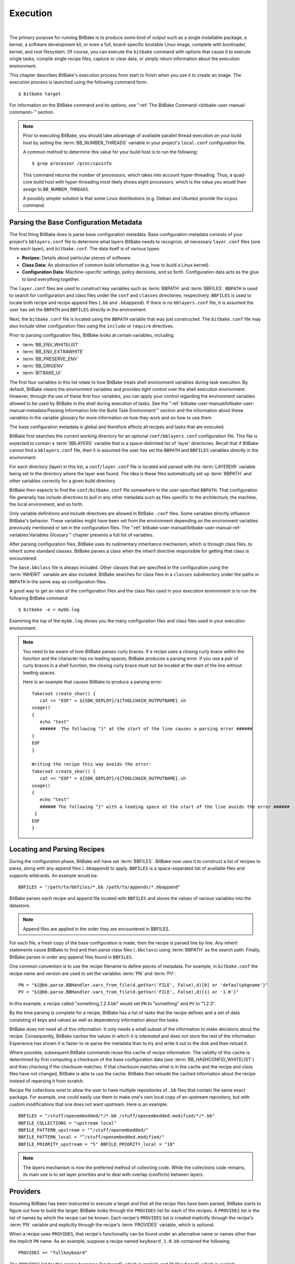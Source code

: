.. SPDX-License-Identifier: CC-BY-2.5

=========
Execution
=========

|

The primary purpose for running BitBake is to produce some kind of
output such as a single installable package, a kernel, a software
development kit, or even a full, board-specific bootable Linux image,
complete with bootloader, kernel, and root filesystem. Of course, you
can execute the ``bitbake`` command with options that cause it to
execute single tasks, compile single recipe files, capture or clear
data, or simply return information about the execution environment.

This chapter describes BitBake's execution process from start to finish
when you use it to create an image. The execution process is launched
using the following command form: ::

  $ bitbake target

For information on
the BitBake command and its options, see ":ref:`The BitBake Command
<bitbake-user-manual-command>`" section.

.. note::

   Prior to executing BitBake, you should take advantage of available
   parallel thread execution on your build host by setting the
   :term:`BB_NUMBER_THREADS` variable in
   your project's ``local.conf`` configuration file.

   A common method to determine this value for your build host is to run
   the following: ::

     $ grep processor /proc/cpuinfo

   This command returns
   the number of processors, which takes into account hyper-threading.
   Thus, a quad-core build host with hyper-threading most likely shows
   eight processors, which is the value you would then assign to
   ``BB_NUMBER_THREADS``.

   A possibly simpler solution is that some Linux distributions (e.g.
   Debian and Ubuntu) provide the ``ncpus`` command.

Parsing the Base Configuration Metadata
=======================================

The first thing BitBake does is parse base configuration metadata. Base
configuration metadata consists of your project's ``bblayers.conf`` file
to determine what layers BitBake needs to recognize, all necessary
``layer.conf`` files (one from each layer), and ``bitbake.conf``. The
data itself is of various types:

-  **Recipes:** Details about particular pieces of software.

-  **Class Data:** An abstraction of common build information (e.g. how to
   build a Linux kernel).

-  **Configuration Data:** Machine-specific settings, policy decisions,
   and so forth. Configuration data acts as the glue to bind everything
   together.

The ``layer.conf`` files are used to construct key variables such as
:term:`BBPATH` and :term:`BBFILES`.
``BBPATH`` is used to search for configuration and class files under the
``conf`` and ``classes`` directories, respectively. ``BBFILES`` is used
to locate both recipe and recipe append files (``.bb`` and
``.bbappend``). If there is no ``bblayers.conf`` file, it is assumed the
user has set the ``BBPATH`` and ``BBFILES`` directly in the environment.

Next, the ``bitbake.conf`` file is located using the ``BBPATH`` variable
that was just constructed. The ``bitbake.conf`` file may also include
other configuration files using the ``include`` or ``require``
directives.

Prior to parsing configuration files, BitBake looks at certain
variables, including:

-  :term:`BB_ENV_WHITELIST`
-  :term:`BB_ENV_EXTRAWHITE`
-  :term:`BB_PRESERVE_ENV`
-  :term:`BB_ORIGENV`
-  :term:`BITBAKE_UI`

The first four variables in this list relate to how BitBake treats shell
environment variables during task execution. By default, BitBake cleans
the environment variables and provides tight control over the shell
execution environment. However, through the use of these first four
variables, you can apply your control regarding the environment
variables allowed to be used by BitBake in the shell during execution of
tasks. See the
":ref:`bitbake-user-manual/bitbake-user-manual-metadata:Passing Information Into the Build Task Environment`"
section and the information about these variables in the variable
glossary for more information on how they work and on how to use them.

The base configuration metadata is global and therefore affects all
recipes and tasks that are executed.

BitBake first searches the current working directory for an optional
``conf/bblayers.conf`` configuration file. This file is expected to
contain a :term:`BBLAYERS` variable that is a
space-delimited list of 'layer' directories. Recall that if BitBake
cannot find a ``bblayers.conf`` file, then it is assumed the user has
set the ``BBPATH`` and ``BBFILES`` variables directly in the
environment.

For each directory (layer) in this list, a ``conf/layer.conf`` file is
located and parsed with the :term:`LAYERDIR` variable
being set to the directory where the layer was found. The idea is these
files automatically set up :term:`BBPATH` and other
variables correctly for a given build directory.

BitBake then expects to find the ``conf/bitbake.conf`` file somewhere in
the user-specified ``BBPATH``. That configuration file generally has
include directives to pull in any other metadata such as files specific
to the architecture, the machine, the local environment, and so forth.

Only variable definitions and include directives are allowed in BitBake
``.conf`` files. Some variables directly influence BitBake's behavior.
These variables might have been set from the environment depending on
the environment variables previously mentioned or set in the
configuration files. The ":ref:`bitbake-user-manual/bitbake-user-manual-ref-variables:Variables Glossary`"
chapter presents a full list of
variables.

After parsing configuration files, BitBake uses its rudimentary
inheritance mechanism, which is through class files, to inherit some
standard classes. BitBake parses a class when the inherit directive
responsible for getting that class is encountered.

The ``base.bbclass`` file is always included. Other classes that are
specified in the configuration using the
:term:`INHERIT` variable are also included. BitBake
searches for class files in a ``classes`` subdirectory under the paths
in ``BBPATH`` in the same way as configuration files.

A good way to get an idea of the configuration files and the class files
used in your execution environment is to run the following BitBake
command: ::

  $ bitbake -e > mybb.log

Examining the top of the ``mybb.log``
shows you the many configuration files and class files used in your
execution environment.

.. note::

   You need to be aware of how BitBake parses curly braces. If a recipe
   uses a closing curly brace within the function and the character has
   no leading spaces, BitBake produces a parsing error. If you use a
   pair of curly braces in a shell function, the closing curly brace
   must not be located at the start of the line without leading spaces.

   Here is an example that causes BitBake to produce a parsing error: ::

      fakeroot create_shar() {
         cat << "EOF" > ${SDK_DEPLOY}/${TOOLCHAIN_OUTPUTNAME}.sh
      usage()
      {
         echo "test"
         ######  The following "}" at the start of the line causes a parsing error ######
      }
      EOF
      }

      Writing the recipe this way avoids the error:
      fakeroot create_shar() {
         cat << "EOF" > ${SDK_DEPLOY}/${TOOLCHAIN_OUTPUTNAME}.sh
      usage()
      {
         echo "test"
         ###### The following "}" with a leading space at the start of the line avoids the error ######
       }
      EOF
      }

Locating and Parsing Recipes
============================

During the configuration phase, BitBake will have set
:term:`BBFILES`. BitBake now uses it to construct a
list of recipes to parse, along with any append files (``.bbappend``) to
apply. ``BBFILES`` is a space-separated list of available files and
supports wildcards. An example would be: ::

  BBFILES = "/path/to/bbfiles/*.bb /path/to/appends/*.bbappend"

BitBake parses each
recipe and append file located with ``BBFILES`` and stores the values of
various variables into the datastore.

.. note::

   Append files are applied in the order they are encountered in BBFILES.

For each file, a fresh copy of the base configuration is made, then the
recipe is parsed line by line. Any inherit statements cause BitBake to
find and then parse class files (``.bbclass``) using
:term:`BBPATH` as the search path. Finally, BitBake
parses in order any append files found in ``BBFILES``.

One common convention is to use the recipe filename to define pieces of
metadata. For example, in ``bitbake.conf`` the recipe name and version
are used to set the variables :term:`PN` and
:term:`PV`: ::

   PN = "${@bb.parse.BBHandler.vars_from_file(d.getVar('FILE', False),d)[0] or 'defaultpkgname'}"
   PV = "${@bb.parse.BBHandler.vars_from_file(d.getVar('FILE', False),d)[1] or '1.0'}"

In this example, a recipe called "something_1.2.3.bb" would set
``PN`` to "something" and ``PV`` to "1.2.3".

By the time parsing is complete for a recipe, BitBake has a list of
tasks that the recipe defines and a set of data consisting of keys and
values as well as dependency information about the tasks.

BitBake does not need all of this information. It only needs a small
subset of the information to make decisions about the recipe.
Consequently, BitBake caches the values in which it is interested and
does not store the rest of the information. Experience has shown it is
faster to re-parse the metadata than to try and write it out to the disk
and then reload it.

Where possible, subsequent BitBake commands reuse this cache of recipe
information. The validity of this cache is determined by first computing
a checksum of the base configuration data (see
:term:`BB_HASHCONFIG_WHITELIST`) and
then checking if the checksum matches. If that checksum matches what is
in the cache and the recipe and class files have not changed, BitBake is
able to use the cache. BitBake then reloads the cached information about
the recipe instead of reparsing it from scratch.

Recipe file collections exist to allow the user to have multiple
repositories of ``.bb`` files that contain the same exact package. For
example, one could easily use them to make one's own local copy of an
upstream repository, but with custom modifications that one does not
want upstream. Here is an example: ::

  BBFILES = "/stuff/openembedded/*/*.bb /stuff/openembedded.modified/*/*.bb"
  BBFILE_COLLECTIONS = "upstream local"
  BBFILE_PATTERN_upstream = "^/stuff/openembedded/"
  BBFILE_PATTERN_local = "^/stuff/openembedded.modified/"
  BBFILE_PRIORITY_upstream = "5" BBFILE_PRIORITY_local = "10"

.. note::

   The layers mechanism is now the preferred method of collecting code.
   While the collections code remains, its main use is to set layer
   priorities and to deal with overlap (conflicts) between layers.

.. _bb-bitbake-providers:

Providers
=========

Assuming BitBake has been instructed to execute a target and that all
the recipe files have been parsed, BitBake starts to figure out how to
build the target. BitBake looks through the ``PROVIDES`` list for each
of the recipes. A ``PROVIDES`` list is the list of names by which the
recipe can be known. Each recipe's ``PROVIDES`` list is created
implicitly through the recipe's :term:`PN` variable and
explicitly through the recipe's :term:`PROVIDES`
variable, which is optional.

When a recipe uses ``PROVIDES``, that recipe's functionality can be
found under an alternative name or names other than the implicit ``PN``
name. As an example, suppose a recipe named ``keyboard_1.0.bb``
contained the following: ::

  PROVIDES += "fullkeyboard"

The ``PROVIDES``
list for this recipe becomes "keyboard", which is implicit, and
"fullkeyboard", which is explicit. Consequently, the functionality found
in ``keyboard_1.0.bb`` can be found under two different names.

.. _bb-bitbake-preferences:

Preferences
===========

The ``PROVIDES`` list is only part of the solution for figuring out a
target's recipes. Because targets might have multiple providers, BitBake
needs to prioritize providers by determining provider preferences.

A common example in which a target has multiple providers is
"virtual/kernel", which is on the ``PROVIDES`` list for each kernel
recipe. Each machine often selects the best kernel provider by using a
line similar to the following in the machine configuration file: ::

  PREFERRED_PROVIDER_virtual/kernel = "linux-yocto"

The default :term:`PREFERRED_PROVIDER` is the provider
with the same name as the target. BitBake iterates through each target
it needs to build and resolves them and their dependencies using this
process.

Understanding how providers are chosen is made complicated by the fact
that multiple versions might exist for a given provider. BitBake
defaults to the highest version of a provider. Version comparisons are
made using the same method as Debian. You can use the
:term:`PREFERRED_VERSION` variable to
specify a particular version. You can influence the order by using the
:term:`DEFAULT_PREFERENCE` variable.

By default, files have a preference of "0". Setting
``DEFAULT_PREFERENCE`` to "-1" makes the recipe unlikely to be used
unless it is explicitly referenced. Setting ``DEFAULT_PREFERENCE`` to
"1" makes it likely the recipe is used. ``PREFERRED_VERSION`` overrides
any ``DEFAULT_PREFERENCE`` setting. ``DEFAULT_PREFERENCE`` is often used
to mark newer and more experimental recipe versions until they have
undergone sufficient testing to be considered stable.

When there are multiple "versions" of a given recipe, BitBake defaults
to selecting the most recent version, unless otherwise specified. If the
recipe in question has a
:term:`DEFAULT_PREFERENCE` set lower than
the other recipes (default is 0), then it will not be selected. This
allows the person or persons maintaining the repository of recipe files
to specify their preference for the default selected version.
Additionally, the user can specify their preferred version.

If the first recipe is named ``a_1.1.bb``, then the
:term:`PN` variable will be set to "a", and the
:term:`PV` variable will be set to 1.1.

Thus, if a recipe named ``a_1.2.bb`` exists, BitBake will choose 1.2 by
default. However, if you define the following variable in a ``.conf``
file that BitBake parses, you can change that preference: ::

  PREFERRED_VERSION_a = "1.1"

.. note::

   It is common for a recipe to provide two versions -- a stable,
   numbered (and preferred) version, and a version that is automatically
   checked out from a source code repository that is considered more
   "bleeding edge" but can be selected only explicitly.

   For example, in the OpenEmbedded codebase, there is a standard,
   versioned recipe file for BusyBox, ``busybox_1.22.1.bb``, but there
   is also a Git-based version, ``busybox_git.bb``, which explicitly
   contains the line ::

     DEFAULT_PREFERENCE = "-1"

   to ensure that the
   numbered, stable version is always preferred unless the developer
   selects otherwise.

.. _bb-bitbake-dependencies:

Dependencies
============

Each target BitBake builds consists of multiple tasks such as ``fetch``,
``unpack``, ``patch``, ``configure``, and ``compile``. For best
performance on multi-core systems, BitBake considers each task as an
independent entity with its own set of dependencies.

Dependencies are defined through several variables. You can find
information about variables BitBake uses in the
:doc:`bitbake-user-manual-ref-variables` near the end of this manual. At a
basic level, it is sufficient to know that BitBake uses the
:term:`DEPENDS` and
:term:`RDEPENDS` variables when calculating
dependencies.

For more information on how BitBake handles dependencies, see the
:ref:`bitbake-user-manual/bitbake-user-manual-metadata:Dependencies`
section.

.. _ref-bitbake-tasklist:

The Task List
=============

Based on the generated list of providers and the dependency information,
BitBake can now calculate exactly what tasks it needs to run and in what
order it needs to run them. The
:ref:`bitbake-user-manual/bitbake-user-manual-execution:executing tasks`
section has more information on how BitBake chooses which task to
execute next.

The build now starts with BitBake forking off threads up to the limit
set in the :term:`BB_NUMBER_THREADS`
variable. BitBake continues to fork threads as long as there are tasks
ready to run, those tasks have all their dependencies met, and the
thread threshold has not been exceeded.

It is worth noting that you can greatly speed up the build time by
properly setting the ``BB_NUMBER_THREADS`` variable.

As each task completes, a timestamp is written to the directory
specified by the :term:`STAMP` variable. On subsequent
runs, BitBake looks in the build directory within ``tmp/stamps`` and
does not rerun tasks that are already completed unless a timestamp is
found to be invalid. Currently, invalid timestamps are only considered
on a per recipe file basis. So, for example, if the configure stamp has
a timestamp greater than the compile timestamp for a given target, then
the compile task would rerun. Running the compile task again, however,
has no effect on other providers that depend on that target.

The exact format of the stamps is partly configurable. In modern
versions of BitBake, a hash is appended to the stamp so that if the
configuration changes, the stamp becomes invalid and the task is
automatically rerun. This hash, or signature used, is governed by the
signature policy that is configured (see the
:ref:`bitbake-user-manual/bitbake-user-manual-execution:checksums (signatures)`
section for information). It is also
possible to append extra metadata to the stamp using the
``[stamp-extra-info]`` task flag. For example, OpenEmbedded uses this
flag to make some tasks machine-specific.

.. note::

   Some tasks are marked as "nostamp" tasks. No timestamp file is
   created when these tasks are run. Consequently, "nostamp" tasks are
   always rerun.

For more information on tasks, see the
:ref:`bitbake-user-manual/bitbake-user-manual-metadata:tasks` section.

Executing Tasks
===============

Tasks can be either a shell task or a Python task. For shell tasks,
BitBake writes a shell script to
``${``\ :term:`T`\ ``}/run.do_taskname.pid`` and then
executes the script. The generated shell script contains all the
exported variables, and the shell functions with all variables expanded.
Output from the shell script goes to the file
``${T}/log.do_taskname.pid``. Looking at the expanded shell functions in
the run file and the output in the log files is a useful debugging
technique.

For Python tasks, BitBake executes the task internally and logs
information to the controlling terminal. Future versions of BitBake will
write the functions to files similar to the way shell tasks are handled.
Logging will be handled in a way similar to shell tasks as well.

The order in which BitBake runs the tasks is controlled by its task
scheduler. It is possible to configure the scheduler and define custom
implementations for specific use cases. For more information, see these
variables that control the behavior:

-  :term:`BB_SCHEDULER`

-  :term:`BB_SCHEDULERS`

It is possible to have functions run before and after a task's main
function. This is done using the ``[prefuncs]`` and ``[postfuncs]``
flags of the task that lists the functions to run.

.. _checksums:

Checksums (Signatures)
======================

A checksum is a unique signature of a task's inputs. The signature of a
task can be used to determine if a task needs to be run. Because it is a
change in a task's inputs that triggers running the task, BitBake needs
to detect all the inputs to a given task. For shell tasks, this turns
out to be fairly easy because BitBake generates a "run" shell script for
each task and it is possible to create a checksum that gives you a good
idea of when the task's data changes.

To complicate the problem, some things should not be included in the
checksum. First, there is the actual specific build path of a given task
- the working directory. It does not matter if the working directory
changes because it should not affect the output for target packages. The
simplistic approach for excluding the working directory is to set it to
some fixed value and create the checksum for the "run" script. BitBake
goes one step better and uses the
:term:`BB_HASHBASE_WHITELIST` variable
to define a list of variables that should never be included when
generating the signatures.

Another problem results from the "run" scripts containing functions that
might or might not get called. The incremental build solution contains
code that figures out dependencies between shell functions. This code is
used to prune the "run" scripts down to the minimum set, thereby
alleviating this problem and making the "run" scripts much more readable
as a bonus.

So far we have solutions for shell scripts. What about Python tasks? The
same approach applies even though these tasks are more difficult. The
process needs to figure out what variables a Python function accesses
and what functions it calls. Again, the incremental build solution
contains code that first figures out the variable and function
dependencies, and then creates a checksum for the data used as the input
to the task.

Like the working directory case, situations exist where dependencies
should be ignored. For these cases, you can instruct the build process
to ignore a dependency by using a line like the following: ::

  PACKAGE_ARCHS[vardepsexclude] = "MACHINE"

This example ensures that the
``PACKAGE_ARCHS`` variable does not depend on the value of ``MACHINE``,
even if it does reference it.

Equally, there are cases where we need to add dependencies BitBake is
not able to find. You can accomplish this by using a line like the
following: ::

  PACKAGE_ARCHS[vardeps] = "MACHINE"

This example explicitly
adds the ``MACHINE`` variable as a dependency for ``PACKAGE_ARCHS``.

Consider a case with in-line Python, for example, where BitBake is not
able to figure out dependencies. When running in debug mode (i.e. using
``-DDD``), BitBake produces output when it discovers something for which
it cannot figure out dependencies.

Thus far, this section has limited discussion to the direct inputs into
a task. Information based on direct inputs is referred to as the
"basehash" in the code. However, there is still the question of a task's
indirect inputs - the things that were already built and present in the
build directory. The checksum (or signature) for a particular task needs
to add the hashes of all the tasks on which the particular task depends.
Choosing which dependencies to add is a policy decision. However, the
effect is to generate a master checksum that combines the basehash and
the hashes of the task's dependencies.

At the code level, there are a variety of ways both the basehash and the
dependent task hashes can be influenced. Within the BitBake
configuration file, we can give BitBake some extra information to help
it construct the basehash. The following statement effectively results
in a list of global variable dependency excludes - variables never
included in any checksum. This example uses variables from OpenEmbedded
to help illustrate the concept: ::

   BB_HASHBASE_WHITELIST ?= "TMPDIR FILE PATH PWD BB_TASKHASH BBPATH DL_DIR \
       SSTATE_DIR THISDIR FILESEXTRAPATHS FILE_DIRNAME HOME LOGNAME SHELL \
       USER FILESPATH STAGING_DIR_HOST STAGING_DIR_TARGET COREBASE PRSERV_HOST \
       PRSERV_DUMPDIR PRSERV_DUMPFILE PRSERV_LOCKDOWN PARALLEL_MAKE \
       CCACHE_DIR EXTERNAL_TOOLCHAIN CCACHE CCACHE_DISABLE LICENSE_PATH SDKPKGSUFFIX"

The previous example excludes the work directory, which is part of
``TMPDIR``.

The rules for deciding which hashes of dependent tasks to include
through dependency chains are more complex and are generally
accomplished with a Python function. The code in
``meta/lib/oe/sstatesig.py`` shows two examples of this and also
illustrates how you can insert your own policy into the system if so
desired. This file defines the two basic signature generators
OpenEmbedded-Core uses: "OEBasic" and "OEBasicHash". By default, there
is a dummy "noop" signature handler enabled in BitBake. This means that
behavior is unchanged from previous versions. ``OE-Core`` uses the
"OEBasicHash" signature handler by default through this setting in the
``bitbake.conf`` file: ::

  BB_SIGNATURE_HANDLER ?= "OEBasicHash"

The "OEBasicHash" ``BB_SIGNATURE_HANDLER`` is the same as the "OEBasic"
version but adds the task hash to the stamp files. This results in any
metadata change that changes the task hash, automatically causing the
task to be run again. This removes the need to bump
:term:`PR` values, and changes to metadata automatically
ripple across the build.

It is also worth noting that the end result of these signature
generators is to make some dependency and hash information available to
the build. This information includes:

-  ``BB_BASEHASH_task-``\ *taskname*: The base hashes for each task in the
   recipe.

-  ``BB_BASEHASH_``\ *filename:taskname*: The base hashes for each
   dependent task.

-  ``BBHASHDEPS_``\ *filename:taskname*: The task dependencies for
   each task.

-  ``BB_TASKHASH``: The hash of the currently running task.

It is worth noting that BitBake's "-S" option lets you debug BitBake's
processing of signatures. The options passed to -S allow different
debugging modes to be used, either using BitBake's own debug functions
or possibly those defined in the metadata/signature handler itself. The
simplest parameter to pass is "none", which causes a set of signature
information to be written out into ``STAMPS_DIR`` corresponding to the
targets specified. The other currently available parameter is
"printdiff", which causes BitBake to try to establish the closest
signature match it can (e.g. in the sstate cache) and then run
``bitbake-diffsigs`` over the matches to determine the stamps and delta
where these two stamp trees diverge.

.. note::

   It is likely that future versions of BitBake will provide other
   signature handlers triggered through additional "-S" parameters.

You can find more information on checksum metadata in the
:ref:`bitbake-user-manual/bitbake-user-manual-metadata:task checksums and setscene`
section.

Setscene
========

The setscene process enables BitBake to handle "pre-built" artifacts.
The ability to handle and reuse these artifacts allows BitBake the
luxury of not having to build something from scratch every time.
Instead, BitBake can use, when possible, existing build artifacts.

BitBake needs to have reliable data indicating whether or not an
artifact is compatible. Signatures, described in the previous section,
provide an ideal way of representing whether an artifact is compatible.
If a signature is the same, an object can be reused.

If an object can be reused, the problem then becomes how to replace a
given task or set of tasks with the pre-built artifact. BitBake solves
the problem with the "setscene" process.

When BitBake is asked to build a given target, before building anything,
it first asks whether cached information is available for any of the
targets it's building, or any of the intermediate targets. If cached
information is available, BitBake uses this information instead of
running the main tasks.

BitBake first calls the function defined by the
:term:`BB_HASHCHECK_FUNCTION` variable
with a list of tasks and corresponding hashes it wants to build. This
function is designed to be fast and returns a list of the tasks for
which it believes in can obtain artifacts.

Next, for each of the tasks that were returned as possibilities, BitBake
executes a setscene version of the task that the possible artifact
covers. Setscene versions of a task have the string "_setscene" appended
to the task name. So, for example, the task with the name ``xxx`` has a
setscene task named ``xxx_setscene``. The setscene version of the task
executes and provides the necessary artifacts returning either success
or failure.

As previously mentioned, an artifact can cover more than one task. For
example, it is pointless to obtain a compiler if you already have the
compiled binary. To handle this, BitBake calls the
:term:`BB_SETSCENE_DEPVALID` function for
each successful setscene task to know whether or not it needs to obtain
the dependencies of that task.

Finally, after all the setscene tasks have executed, BitBake calls the
function listed in
:term:`BB_SETSCENE_VERIFY_FUNCTION2`
with the list of tasks BitBake thinks has been "covered". The metadata
can then ensure that this list is correct and can inform BitBake that it
wants specific tasks to be run regardless of the setscene result.

You can find more information on setscene metadata in the
:ref:`bitbake-user-manual/bitbake-user-manual-metadata:task checksums and setscene`
section.

Logging
=======

In addition to the standard command line option to control how verbose
builds are when execute, bitbake also supports user defined
configuration of the `Python
logging <https://docs.python.org/3/library/logging.html>`__ facilities
through the :term:`BB_LOGCONFIG` variable. This
variable defines a json or yaml `logging
configuration <https://docs.python.org/3/library/logging.config.html>`__
that will be intelligently merged into the default configuration. The
logging configuration is merged using the following rules:

-  The user defined configuration will completely replace the default
   configuration if top level key ``bitbake_merge`` is set to the value
   ``False``. In this case, all other rules are ignored.

-  The user configuration must have a top level ``version`` which must
   match the value of the default configuration.

-  Any keys defined in the ``handlers``, ``formatters``, or ``filters``,
   will be merged into the same section in the default configuration,
   with the user specified keys taking replacing a default one if there
   is a conflict. In practice, this means that if both the default
   configuration and user configuration specify a handler named
   ``myhandler``, the user defined one will replace the default. To
   prevent the user from inadvertently replacing a default handler,
   formatter, or filter, all of the default ones are named with a prefix
   of "``BitBake.``"

-  If a logger is defined by the user with the key ``bitbake_merge`` set
   to ``False``, that logger will be completely replaced by user
   configuration. In this case, no other rules will apply to that
   logger.

-  All user defined ``filter`` and ``handlers`` properties for a given
   logger will be merged with corresponding properties from the default
   logger. For example, if the user configuration adds a filter called
   ``myFilter`` to the ``BitBake.SigGen``, and the default configuration
   adds a filter called ``BitBake.defaultFilter``, both filters will be
   applied to the logger

As an example, consider the following user logging configuration file
which logs all Hash Equivalence related messages of VERBOSE or higher to
a file called ``hashequiv.log`` ::

   {
       "version": 1,
       "handlers": {
           "autobuilderlog": {
               "class": "logging.FileHandler",
               "formatter": "logfileFormatter",
               "level": "DEBUG",
               "filename": "hashequiv.log",
               "mode": "w"
           }
       },
       "formatters": {
               "logfileFormatter": {
                   "format": "%(name)s: %(levelname)s: %(message)s"
               }
       },
       "loggers": {
           "BitBake.SigGen.HashEquiv": {
               "level": "VERBOSE",
               "handlers": ["autobuilderlog"]
           },
           "BitBake.RunQueue.HashEquiv": {
               "level": "VERBOSE",
               "handlers": ["autobuilderlog"]
           }
       }
   }
